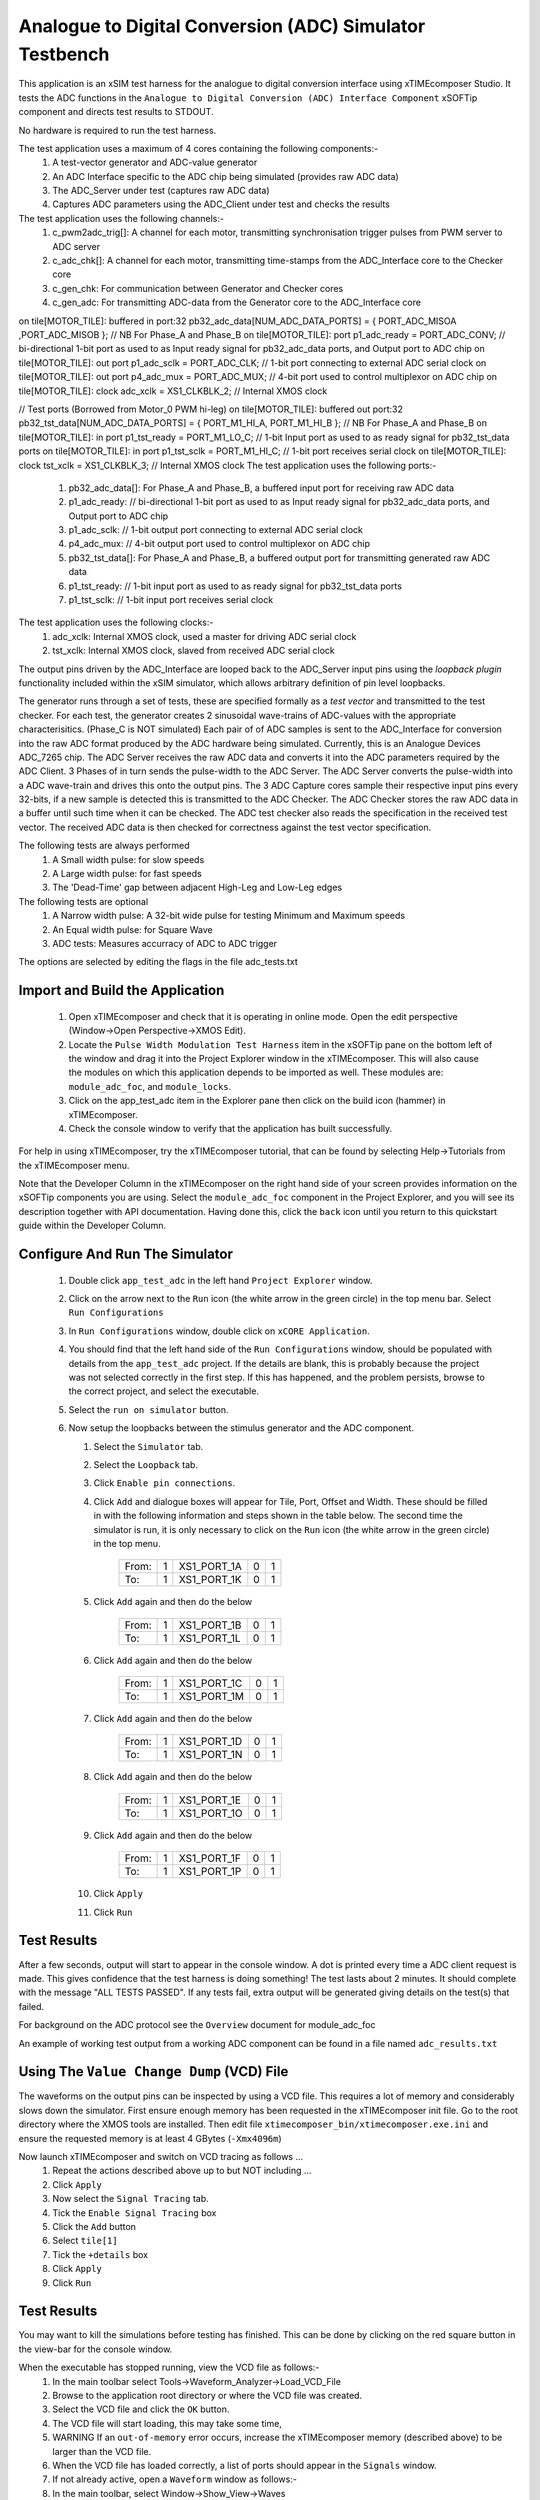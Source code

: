 Analogue to Digital Conversion (ADC) Simulator Testbench
========================================================

.. _test_adc_Quickstart:

This application is an xSIM test harness for the analogue to digital conversion interface using xTIMEcomposer Studio. It tests the ADC functions in the ``Analogue to Digital Conversion (ADC) Interface Component`` xSOFTip component and directs test results to STDOUT.

No hardware is required to run the test harness.

The test application uses a maximum of 4 cores containing the following components:-
   #. A test-vector generator and ADC-value generator
   #. An ADC Interface specific to the ADC chip being simulated (provides raw ADC data)
   #. The ADC_Server under test (captures raw ADC data)
   #. Captures ADC parameters using the ADC_Client under test and checks the results

The test application uses the following channels:-
   #. c_pwm2adc_trig[]: A channel for each motor, transmitting synchronisation trigger pulses from PWM server to ADC server
   #. c_adc_chk[]: A channel for each motor, transmitting time-stamps from the ADC_Interface core to the Checker core
   #. c_gen_chk: For communication between Generator and Checker cores
   #. c_gen_adc: For transmitting ADC-data from the Generator core to the ADC_Interface core


on tile[MOTOR_TILE]: buffered in port:32 pb32_adc_data[NUM_ADC_DATA_PORTS] = { PORT_ADC_MISOA ,PORT_ADC_MISOB }; // NB For Phase_A and Phase_B
on tile[MOTOR_TILE]: port p1_adc_ready = PORT_ADC_CONV; // bi-directional 1-bit port as used to as Input ready signal for pb32_adc_data ports, and Output port to ADC chip
on tile[MOTOR_TILE]: out port p1_adc_sclk = PORT_ADC_CLK; // 1-bit port connecting to external ADC serial clock
on tile[MOTOR_TILE]: out port p4_adc_mux = PORT_ADC_MUX; // 4-bit port used to control multiplexor on ADC chip
on tile[MOTOR_TILE]: clock adc_xclk = XS1_CLKBLK_2; // Internal XMOS clock

// Test ports (Borrowed from Motor_0 PWM hi-leg)
on tile[MOTOR_TILE]: buffered out port:32 pb32_tst_data[NUM_ADC_DATA_PORTS]	= {	PORT_M1_HI_A, PORT_M1_HI_B }; // NB For Phase_A and Phase_B
on tile[MOTOR_TILE]: in port p1_tst_ready = PORT_M1_LO_C; // 1-bit Input port as used to as ready signal for pb32_tst_data ports
on tile[MOTOR_TILE]: in port p1_tst_sclk = PORT_M1_HI_C; // 1-bit port receives serial clock
on tile[MOTOR_TILE]: clock tst_xclk = XS1_CLKBLK_3; // Internal XMOS clock
The test application uses the following ports:-
   #. pb32_adc_data[]: For Phase_A and Phase_B, a buffered input port for receiving raw ADC data
   #. p1_adc_ready: // bi-directional 1-bit port as used to as Input ready signal for pb32_adc_data ports, and Output port to ADC chip
   #. p1_adc_sclk: // 1-bit output port connecting to external ADC serial clock
   #. p4_adc_mux: // 4-bit output port used to control multiplexor on ADC chip
   #. pb32_tst_data[]: For Phase_A and Phase_B, a buffered output port for transmitting generated raw ADC data
   #. p1_tst_ready: // 1-bit input port as used to as ready signal for pb32_tst_data ports
   #. p1_tst_sclk: // 1-bit input port receives serial clock

The test application uses the following clocks:-
   #. adc_xclk: Internal XMOS clock, used a master for driving ADC serial clock
   #. tst_xclk: Internal XMOS clock, slaved from received ADC serial clock

The output pins driven by the ADC_Interface are looped back to the ADC_Server input pins using the *loopback plugin* functionality included within the xSIM simulator, which allows arbitrary definition of pin level loopbacks.

The generator runs through a set of tests, these are specified formally as a *test vector* and transmitted to the test checker. For each test, the generator creates 2 sinusoidal wave-trains of ADC-values with the appropriate characterisitics. (Phase_C is NOT simulated) Each pair of of ADC samples is sent to the ADC_Interface for conversion into the raw ADC format produced by the ADC hardware being simulated. Currently, this is an Analogue Devices ADC_7265 chip. The ADC Server receives the raw ADC data and converts it into the ADC parameters required by the ADC Client. 3 Phases of  in turn sends the pulse-width to the ADC Server. The ADC Server converts the pulse-width into a ADC wave-train and drives this onto the output pins. The 3 ADC Capture cores sample their respective input pins every 32-bits, if a new sample is detected this is transmitted to the ADC Checker. The ADC Checker stores the raw ADC data in a buffer until such time when it can be checked. The ADC test checker also reads the specification in the received test vector. The received ADC data is then checked for correctness against the test vector specification.

The following tests are always performed
   #. A Small width pulse: for slow speeds
   #. A Large width pulse: for fast speeds
   #. The 'Dead-Time' gap between adjacent High-Leg and Low-Leg edges

The following tests are optional
   #. A Narrow width pulse: A 32-bit wide pulse for testing Minimum and Maximum speeds
   #. An Equal width pulse: for Square Wave
   #. ADC tests: Measures accurracy of ADC to ADC trigger

The options are selected by editing the flags in the file adc_tests.txt

Import and Build the Application
--------------------------------

   1. Open xTIMEcomposer and check that it is operating in online mode. Open the edit perspective (Window->Open Perspective->XMOS Edit).
   #. Locate the ``Pulse Width Modulation Test Harness`` item in the xSOFTip pane on the bottom left of the window and drag it into the Project Explorer window in the xTIMEcomposer. This will also cause the modules on which this application depends to be imported as well. These modules are: ``module_adc_foc``, and ``module_locks``.
   #. Click on the app_test_adc item in the Explorer pane then click on the build icon (hammer) in xTIMEcomposer. 
   #. Check the console window to verify that the application has built successfully. 

For help in using xTIMEcomposer, try the xTIMEcomposer tutorial, that can be found by selecting Help->Tutorials from the xTIMEcomposer menu.

Note that the Developer Column in the xTIMEcomposer on the right hand side of your screen 
provides information on the xSOFTip components you are using. 
Select the ``module_adc_foc`` component in the Project Explorer, and you will see its description together with API documentation. 
Having done this, click the ``back`` icon until you return to this quickstart guide within the Developer Column.

Configure And Run The Simulator
-------------------------------

   #. Double click ``app_test_adc`` in the left hand ``Project Explorer`` window.
   #. Click on the arrow next to the ``Run`` icon (the white arrow in the green circle) in the top menu bar. Select ``Run Configurations``
   #. In ``Run Configurations`` window, double click on ``xCORE Application``.
   #. You should find that the left hand side of the ``Run Configurations`` window, should be populated with details from the ``app_test_adc`` project. If the details are blank, this is probably because the project was not selected correctly in the first step. If this has happened, and the problem persists, browse to the correct project, and select the executable.
   #. Select the ``run on simulator`` button.
   #. Now setup the loopbacks between the stimulus generator and the
      ADC component.

      #. Select the ``Simulator`` tab.
      #. Select the ``Loopback`` tab.
      #. Click ``Enable pin connections``.
      #. Click ``Add`` and dialogue boxes will appear for Tile, Port, Offset and Width. These should be filled in with the following information and steps shown in the table below. The second time the simulator is run, it is only necessary to click on the ``Run`` icon (the white arrow in the green circle) in the top menu.

                +-------+--------+------------+-------+------+
                | From: |    1   | XS1_PORT_1A|   0   |   1  |
                +-------+--------+------------+-------+------+
                | To:   |    1   | XS1_PORT_1K|   0   |   1  |
                +-------+--------+------------+-------+------+

      #. Click ``Add`` again and then do the below

                +-------+--------+------------+-------+------+
                | From: |    1   | XS1_PORT_1B|   0   |   1  |
                +-------+--------+------------+-------+------+
                | To:   |    1   | XS1_PORT_1L|   0   |   1  |
                +-------+--------+------------+-------+------+

      #. Click ``Add`` again and then do the below

                +-------+--------+------------+-------+------+
                | From: |    1   | XS1_PORT_1C|   0   |   1  |
                +-------+--------+------------+-------+------+
                | To:   |    1   | XS1_PORT_1M|   0   |   1  |
                +-------+--------+------------+-------+------+

      #. Click ``Add`` again and then do the below

                +-------+--------+------------+-------+------+
                | From: |    1   | XS1_PORT_1D|   0   |   1  |
                +-------+--------+------------+-------+------+
                | To:   |    1   | XS1_PORT_1N|   0   |   1  |
                +-------+--------+------------+-------+------+

      #. Click ``Add`` again and then do the below

                +-------+--------+------------+-------+------+
                | From: |    1   | XS1_PORT_1E|   0   |   1  |
                +-------+--------+------------+-------+------+
                | To:   |    1   | XS1_PORT_1O|   0   |   1  |
                +-------+--------+------------+-------+------+

      #. Click ``Add`` again and then do the below

                +-------+--------+------------+-------+------+
                | From: |    1   | XS1_PORT_1F|   0   |   1  |
                +-------+--------+------------+-------+------+
                | To:   |    1   | XS1_PORT_1P|   0   |   1  |
                +-------+--------+------------+-------+------+

      #. Click ``Apply``
      #. Click ``Run``


Test Results 
------------

After a few seconds, output will start to appear in the console window. A dot is printed every time a ADC client request is made. This gives confidence that the test harness is doing something! The test lasts about 2 minutes. It should complete with the message "ALL TESTS PASSED". If any tests fail, extra output will be generated giving details on the test(s) that failed.


For background on the ADC protocol see the ``Overview`` document for module_adc_foc

An example of working test output from a working ADC component can be found in a file named ``adc_results.txt``


Using The ``Value Change Dump`` (VCD) File
------------------------------------------

The waveforms on the output pins can be inspected by using a VCD file. This requires a lot of memory and considerably slows down the simulator. First ensure enough memory has been requested in the xTIMEcomposer init file. Go to the root directory where the XMOS tools are installed. Then edit file ``xtimecomposer_bin/xtimecomposer.exe.ini`` and ensure the requested memory is at least 4 GBytes (``-Xmx4096m``)

Now launch xTIMEcomposer and switch on VCD tracing as follows ...
   #. Repeat the actions described above up to but NOT including ...
   #. Click ``Apply``
   #. Now select the ``Signal Tracing`` tab.
   #. Tick the ``Enable Signal Tracing`` box
   #. Click the ``Add`` button
   #. Select ``tile[1]``
   #. Tick the ``+details`` box
   #. Click ``Apply``
   #. Click ``Run``

Test Results 
------------

You may want to kill the simulations before testing has finished. This can be done by clicking on the red square button in the view-bar for the console window. 

When the executable has stopped running, view the VCD file as follows:-
   #. In the main toolbar select Tools->Waveform_Analyzer->Load_VCD_File
   #. Browse to the application root directory or where the VCD file was created.
   #. Select the VCD file and click the ``OK`` button.
   #. The VCD file will start loading, this may take some time, 
   #. WARNING If an ``out-of-memory`` error occurs, increase the xTIMEcomposer memory (described above) to be larger than the VCD file.
   #. When the VCD file has loaded correctly, a list of ports should appear in the ``Signals`` window.
   #. If not already active, open a ``Waveform`` window as follows:-
   #. In the main toolbar, select Window->Show_View->Waves
   #. Now add some signals to the Waves window as follows:-
   #. In the Signals window, select tile[1]->ports->XS1_PORT_1N, and drag this to the left-hand column of the Waveform window
   #. This may not work first time, but try leaving a few seconds between selecting and dragging
   #. When successful a set of 12 waveforms should appear in the right column of the Waveform window. These are for Phase_A of the High-Leg
   #. Repeat the above process for tile[1]->ports->XS1_PORT_1K, (Phase_A of the Low-Leg), and tile[1]->ports->XS1_PORT_8C, (the ADC trigger) 
   #. To view all the trace click the ``Zoom Fit`` icon (House) at the right of the Waveform window view-bar
   #. It should be possible to see a train of different pulse widths in traces in PORT_M2_HI_A and PORT_M2_LO_A, and a series of spikes in trace XS1_PORT_8C[Waiting]

Notice that the pulses in PORT_M2_LO_A are slighlty wider than the pulses in PORT_M2_HI_A. This is because the Low-leg has been extended to prevent the potentially dangerous situation of the High-Leg and Low-leg switching at the same time. The ADC trigger should occur 1/4 of a ADC period before the centre of the pulse.

Look at the Code
----------------
   #. Examine the application code. In xTIMEcomposer, navigate to the ``src`` directory under ``app_test_adc``  and double click on the ``main.xc`` file within it. The file will open in the central editor window.
   #. Review the ``main.xc`` and note that main() runs 6 tasks on 6 logical cores in parallel.
         * ``gen_all_adc_test_data()`` Generates test data and pulse-widths on channels c_tst and c_adc respectively.
         * ``foc_adc_do_triggered()`` is the ADC Server, receiving pulse-widths on channel c_adc, and generating raw ADC data on an array of 32-bit buffered output ports(``pb32_adc_hi`` and ``pb32_adc_lo``), and the ADC to ADC trigger on channel ``c_adc2adc_trig``
         * ``capture_adc_leg_data()`` captures the raw ADC data from either the High-Leg or Low-leg ports which has been looped back onto a set of input pins, and transmits this over a channel to the Checker core
         * ``capture_adc_adc_data()`` captures the raw ADC data from the adc-to-adc trigger channel which has been looped back onto a set of input pins, and transmits this over a channel to the Checker core
         * ``check_adc_server_data()`` receives raw ADC data from a number of channels connected to Capture cores, checks it, and displays the results. ``gen_all_adc_test_data()`` and ``check_all_adc_server_data()`` both produce display information in parallel. 
         * ``config_all_ports()`` configures the timers on all ports used to capture ADC-data. These ports are all configured to run from the same clock so that their times are all synchronised.
         * The other 2 functions in ``main.xc`` are ``init_locks()`` and ``free_locks()``. These are used to control a MutEx which allows only one core at a time to print to the display.
   #. Find the file ``generate_adc_tests.xc``. In here the function ``do_adc_test()`` handles the ADC output data via the ADC Client function ``foc_adc_put_parameters()``. It communicates with the ADC server function ``foc_adc_do_triggered()`` via channel ``c_adc``. 
   #. Find the ``app_global.h`` header. At the top are the motor definitions. Next down are the ADC definitions.
   #. Note in ``app_global.h`` the define PRINT_TST_ADC used to switch on verbose printing. An example of this can be found in file ``adc_results.txt``.
   #. Find the ``adc_tests.txt`` file. In the left hand column are a set of flags to switch On/Off various sets of tests.
   #. Now that the application has been run with the default settings, you could try switching off all the optional tests, by setting the flags in the left hand column to 0 (zero). Make this change and then re-run the simulation (no need to re-build). The test harness will run a lot quicker. An example of the verbose printout for the minimum set of tests is in file ``adc_min_results.txt``.
   #. To further explore the capabilities of the simulator, find the items under ``XMOS Examples:Simulator`` in the xSOFTip browser pane. Drag one of them into the Project Explorer to get started.
